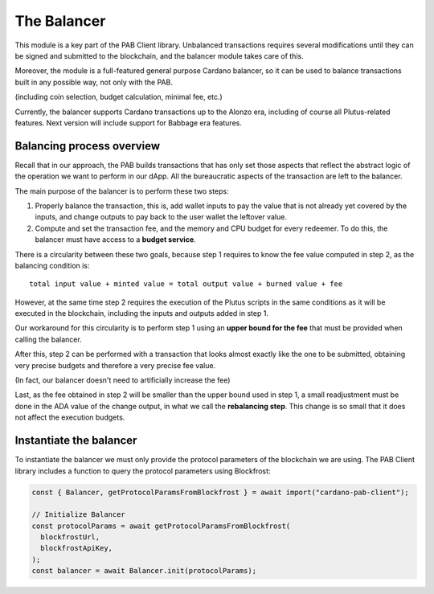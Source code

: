 The Balancer
============

This module is a key part of the PAB Client library.
Unbalanced transactions requires several modifications until they can be signed and submitted to the blockchain, and the balancer module takes care of this.

Moreover, the module is a full-featured general purpose Cardano balancer, so it can be used to balance transactions built in any possible way, not only with the PAB.

(including coin selection, budget calculation, minimal fee, etc.)

Currently, the balancer supports Cardano transactions up to the Alonzo era, including of course all Plutus-related features.
Next version will include support for Babbage era features.


Balancing process overview
--------------------------

Recall that in our approach, the PAB builds transactions that has only set those aspects that reflect the abstract logic of the operation we want to perform in our dApp.
All the bureaucratic aspects of the transaction are left to the balancer.

The main purpose of the balancer is to perform these two steps:

1. Properly balance the transaction, this is, add wallet inputs to pay the value that is not already yet covered by the inputs, and change outputs to pay back to the user wallet the leftover value.

2. Compute and set the transaction fee, and the memory and CPU budget for every redeemer. To do this, the balancer must have access to a **budget service**.

There is a circularity between these two goals, because step 1 requires to know the fee value computed in step 2, as the balancing condition is::

  total input value + minted value = total output value + burned value + fee

However, at the same time step 2 requires the execution of the Plutus scripts in the same conditions as it will be executed in the blockchain, including the inputs and outputs added in step 1.

Our workaround for this circularity is to perform step 1 using an **upper bound for the fee** that must be provided when calling the balancer.

After this, step 2 can be performed with a transaction that looks almost exactly like the one to be submitted, obtaining very precise budgets and therefore a very precise fee value.

(In fact, our balancer doesn't need to artificially increase the fee)

Last, as the fee obtained in step 2 will be smaller than the upper bound used in step 1, a small readjustment must be done in the ADA value of the change output, in what we call the **rebalancing step**.
This change is so small that it does not affect the execution budgets.


Instantiate the balancer
------------------------

To instantiate the balancer we must only provide the protocol parameters of the blockchain we are using.
The PAB Client library includes a function to query the protocol parameters using Blockfrost:

.. code-block:: typescript

    const { Balancer, getProtocolParamsFromBlockfrost } = await import("cardano-pab-client");

    // Initialize Balancer
    const protocolParams = await getProtocolParamsFromBlockfrost(
      blockfrostUrl,
      blockfrostApiKey,
    );
    const balancer = await Balancer.init(protocolParams);
